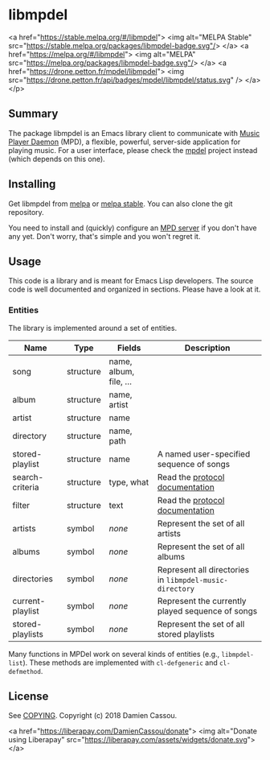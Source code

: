 * libmpdel

  <a href="https://stable.melpa.org/#/libmpdel">
    <img alt="MELPA Stable" src="https://stable.melpa.org/packages/libmpdel-badge.svg"/>
  </a>
  <a href="https://melpa.org/#/libmpdel">
    <img alt="MELPA" src="https://melpa.org/packages/libmpdel-badge.svg"/>
  </a>
  <a href="https://drone.petton.fr/mpdel/libmpdel">
    <img src="https://drone.petton.fr/api/badges/mpdel/libmpdel/status.svg" />
  </a>
</p>


** Summary

The package libmpdel is an Emacs library client to communicate with
[[https://www.musicpd.org/][Music Player Daemon]] (MPD), a flexible, powerful, server-side
application for playing music. For a user interface, please check the
[[https://gitlab.petton.fr/mpdel/mpdel][mpdel]] project instead (which depends on this one).

** Installing

Get libmpdel from [[https://melpa.org/#/libmpdel][melpa]] or [[https://stable.melpa.org/#/libmpdel][melpa stable]]. You can also clone the git
repository.

You need to install and (quickly) configure an [[https://www.musicpd.org/][MPD server]] if you don't
have any yet. Don't worry, that's simple and you won't regret it.

** Usage

This code is a library and is meant for Emacs Lisp developers. The
source code is well documented and organized in sections. Please have
a look at it.

*** Entities

The library is implemented around a set of entities.

| *Name*             | *Type*      | *Fields*               | *Description*                                           |
|------------------+-----------+----------------------+-------------------------------------------------------|
| song             | structure | name, album, file, … |                                                       |
| album            | structure | name, artist         |                                                       |
| artist           | structure | name                 |                                                       |
| directory        | structure | name, path           |                                                       |
| stored-playlist  | structure | name                 | A named user-specified sequence of songs              |
| search-criteria  | structure | type, what           | Read the [[https://www.musicpd.org/doc/protocol/database.html][protocol documentation]]                       |
| filter           | structure | text                 | Read the [[https://www.musicpd.org/doc/html/protocol.html#filters][protocol documentation]]                       |
|------------------+-----------+----------------------+-------------------------------------------------------|
| artists          | symbol    | /none/                 | Represent the set of all artists                      |
| albums           | symbol    | /none/                 | Represent the set of all albums                       |
| directories      | symbol    | /none/                 | Represent all directories in ~libmpdel-music-directory~ |
| current-playlist | symbol    | /none/                 | Represent the currently played sequence of songs      |
| stored-playlists | symbol    | /none/                 | Represent the set of all stored playlists             |

Many functions in MPDel work on several kinds of entities (e.g.,
~libmpdel-list~). These methods are implemented with ~cl-defgeneric~
and ~cl-defmethod~.

** License

See [[file:COPYING][COPYING]]. Copyright (c) 2018 Damien Cassou.

<a href="https://liberapay.com/DamienCassou/donate">
  <img alt="Donate using Liberapay" src="https://liberapay.com/assets/widgets/donate.svg">
</a>


#  LocalWords:  MPDel MPD minibuffer
